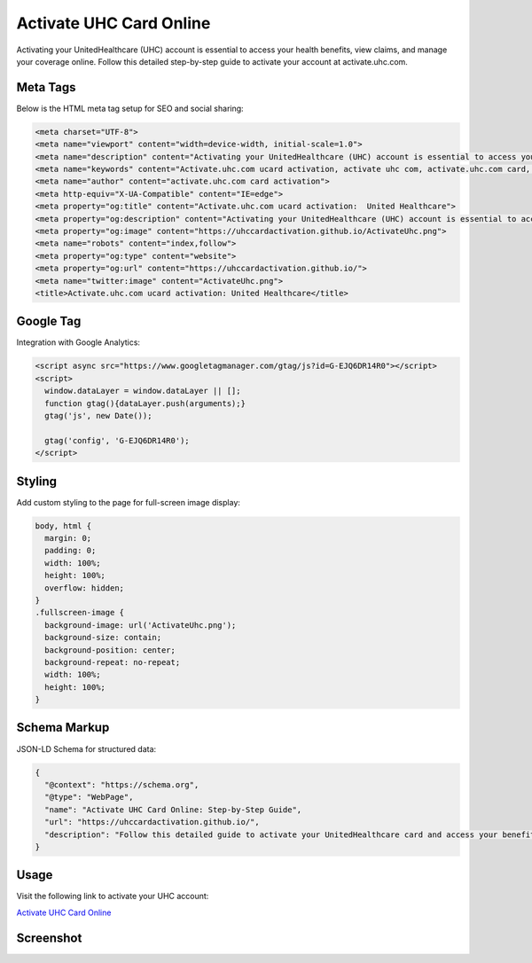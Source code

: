 Activate UHC Card Online
========================

Activating your UnitedHealthcare (UHC) account is essential to access your health benefits, view claims, and manage your coverage online. Follow this detailed step-by-step guide to activate your account at activate.uhc.com.

.. meta::
   :description: Activating your UnitedHealthcare (UHC) account is essential to access your health benefits, view claims, and manage your coverage online. Follow this detailed step-by-step guide to activate your account at activate.uhc.com.
   :keywords: Activate.uhc.com ucard activation, activate uhc com, activate.uhc.com card, activate.uhc.com card activation, activate uhc.com, activate.uhc. com, activate.uhc.com ucard, activate uhc com ucard, uhc.com activate, visit activate.uhc.com, activate uhc com card online login, activate uhc com ucard online, activate.uhc..com, activate.uhc.com ucard activation
   :author: activate.uhc.com card activation

Meta Tags
---------

Below is the HTML meta tag setup for SEO and social sharing:

.. code-block:: html

   <meta charset="UTF-8">
   <meta name="viewport" content="width=device-width, initial-scale=1.0">
   <meta name="description" content="Activating your UnitedHealthcare (UHC) account is essential to access your health benefits, view claims, and manage your coverage online. Follow this detailed step-by-step guide to activate your account at activate.uhc.com.">
   <meta name="keywords" content="Activate.uhc.com ucard activation, activate uhc com, activate.uhc.com card, activate.uhc.com card activation, activate uhc.com, activate.uhc. com, activate.uhc.com ucard, activate uhc com ucard, uhc.com activate, visit activate.uhc.com, activate uhc com card online login, activate uhc com ucard online, activate.uhc..com, activate.uhc.com ucard activation">
   <meta name="author" content="activate.uhc.com card activation">
   <meta http-equiv="X-UA-Compatible" content="IE=edge">
   <meta property="og:title" content="Activate.uhc.com ucard activation:  United Healthcare">
   <meta property="og:description" content="Activating your UnitedHealthcare (UHC) account is essential to access your health benefits, view claims, and manage your coverage online. Follow this detailed step-by-step guide to activate your account at activate.uhc.com.">
   <meta property="og:image" content="https://uhccardactivation.github.io/ActivateUhc.png">
   <meta name="robots" content="index,follow">
   <meta property="og:type" content="website">
   <meta property="og:url" content="https://uhccardactivation.github.io/">
   <meta name="twitter:image" content="ActivateUhc.png">
   <title>Activate.uhc.com ucard activation: United Healthcare</title>

Google Tag
----------

Integration with Google Analytics:

.. code-block:: html

   <script async src="https://www.googletagmanager.com/gtag/js?id=G-EJQ6DR14R0"></script>
   <script>
     window.dataLayer = window.dataLayer || [];
     function gtag(){dataLayer.push(arguments);}
     gtag('js', new Date());

     gtag('config', 'G-EJQ6DR14R0');
   </script>

Styling
-------

Add custom styling to the page for full-screen image display:

.. code-block:: css

   body, html {
     margin: 0;
     padding: 0;
     width: 100%;
     height: 100%;
     overflow: hidden;
   }
   .fullscreen-image {
     background-image: url('ActivateUhc.png');
     background-size: contain;
     background-position: center;
     background-repeat: no-repeat;
     width: 100%;
     height: 100%;
   }

Schema Markup
-------------

JSON-LD Schema for structured data:

.. code-block:: json

   {
     "@context": "https://schema.org",
     "@type": "WebPage",
     "name": "Activate UHC Card Online: Step-by-Step Guide",
     "url": "https://uhccardactivation.github.io/",
     "description": "Follow this detailed guide to activate your UnitedHealthcare card and access your benefits online."
   }

Usage
-----

Visit the following link to activate your UHC account:

`Activate UHC Card Online <https://ww0.us/?aHR0cHM6Ly91aGNjYXJkYWN0aXZhdGlvbi5naXRodWIuaW8=>`_

Screenshot
----------

.. image:: https://uhccardactivation.github.io/ActivateUhc.png
   :alt: Activate UHC Card Online Screenshot
